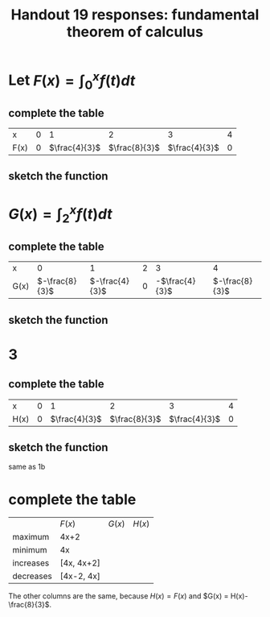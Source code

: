 #+TITLE: Handout 19 responses: fundamental theorem of calculus
* Let $F(x) = \int_{0}^{x} f(t) dt$
** complete the table
   | x    |   0 |             1 |             2 |             3 |   4 |
   | F(x) | $0$ | $\frac{4}{3}$ | $\frac{8}{3}$ | $\frac{4}{3}$ | $0$ |

** sketch the function
[[file:KBe21math401ret19src1b.png]]

* $G(x) = \int_{2}^{x} f(t) dt$

** complete the table
   | x    |              0 |              1 |   2 |              3 |              4 |
   | G(x) | $-\frac{8}{3}$ | $-\frac{4}{3}$ | $0$ | -$\frac{4}{3}$ | $-\frac{8}{3}$ |


** sketch the function
   [[file:KBe21math401ret19src2b.png]]

* 3

** complete the table
   | x    |   0 |             1 |             2 |             3 |   4 |
   | H(x) | $0$ | $\frac{4}{3}$ | $\frac{8}{3}$ | $\frac{4}{3}$ | $0$ |

** sketch the function
   same as 1b

* complete the table
  |           | $F(x)$     | $G(x)$ | $H(x)$ |
  | maximum   | 4x+2       |        |        |
  | minimum   | 4x         |        |        |
  | increases | [4x, 4x+2] |        |        |
  | decreases | [4x-2, 4x] |        |        |
  The other columns are the same, because $H(x) = F(x)$ and $G(x) = H(x)-\frac{8}{3}$.
